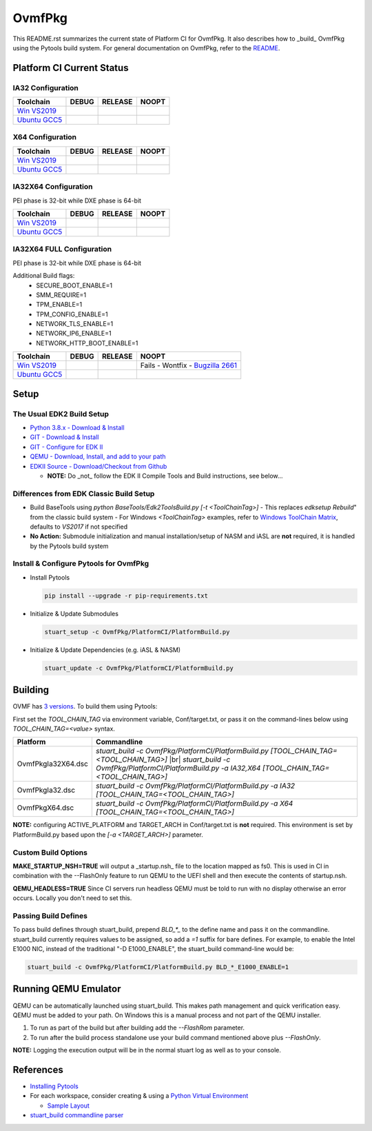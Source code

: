 =======
OvmfPkg
=======

This README.rst summarizes the current state of Platform CI for OvmfPkg.
It also describes how to _build_ OvmfPkg using the Pytools build system.
For general documentation on OvmfPkg, refer to the `README <./README>`_.

Platform CI Current Status
---------------------------

IA32 Configuration
``````````````````
=============== ============= ============= =============
 Toolchain      DEBUG         RELEASE       NOOPT
=============== ============= ============= =============
`Win VS2019`_   |ap32d|       |ap32r|       |ap32n|
`Ubuntu GCC5`_  |ap32du|      |ap32ru|      |ap32nu|
=============== ============= ============= =============

X64 Configuration
`````````````````
=============== ============= ============= =============
 Toolchain      DEBUG         RELEASE       NOOPT
=============== ============= ============= =============
`Win VS2019`_   |ap64d|       |ap64r|       |ap64n|
`Ubuntu GCC5`_  |ap64du|      |ap64ru|      |ap64nu|
=============== ============= ============= =============

IA32X64 Configuration
`````````````````````
PEI phase is 32-bit while DXE phase is 64-bit

=============== ============= ============= =============
 Toolchain      DEBUG         RELEASE       NOOPT
=============== ============= ============= =============
`Win VS2019`_   |ap3264d|     |ap3264r|     |ap3264n|
`Ubuntu GCC5`_  |ap3264du|    |ap3264ru|    |ap3264nu|
=============== ============= ============= =============


IA32X64 FULL Configuration
``````````````````````````
PEI phase is 32-bit while DXE phase is 64-bit

Additional Build flags:
  * SECURE_BOOT_ENABLE=1
  * SMM_REQUIRE=1
  * TPM_ENABLE=1
  * TPM_CONFIG_ENABLE=1
  * NETWORK_TLS_ENABLE=1
  * NETWORK_IP6_ENABLE=1
  * NETWORK_HTTP_BOOT_ENABLE=1

=============== ============= ============= =============
 Toolchain      DEBUG         RELEASE       NOOPT
=============== ============= ============= =============
`Win VS2019`_   |ap3264fd|    |ap3264fr|    |ap3264fn|
`Ubuntu GCC5`_  |ap3264fdu|   |ap3264fru|   |ap3264fru|
=============== ============= ============= =============

Setup
-----

The Usual EDK2 Build Setup
``````````````````````````

- `Python 3.8.x - Download & Install <https://www.python.org/downloads/>`_
- `GIT - Download & Install <https://git-scm.com/download/>`_
- `GIT - Configure for EDK II <https://github.com/tianocore/tianocore.github.io/wiki/Windows-systems#github-help>`_
- `QEMU - Download, Install, and add to your path <https://www.qemu.org/download/>`_
- `EDKII Source - Download/Checkout from Github <https://github.com/tianocore/tianocore.github.io/wiki/Windows-systems#download>`_

  - **NOTE:** Do _not_ follow the EDK II Compile Tools and Build instructions, see below...

Differences from EDK Classic Build Setup
````````````````````````````````````````

- Build BaseTools using `python BaseTools/Edk2ToolsBuild.py [-t <ToolChainTag>]`
  - This replaces `edksetup Rebuild`" from the classic build system
  - For Windows `<ToolChainTag>` examples, refer to `Windows ToolChain Matrix <https://github.com/tianocore/tianocore.github.io/wiki/Windows-systems-ToolChain-Matrix>`_, defaults to `VS2017` if not specified
- **No Action:** Submodule initialization and manual installation/setup of NASM and iASL are **not** required, it is handled by the Pytools build system

Install & Configure Pytools for OvmfPkg
```````````````````````````````````````

* Install Pytools

  .. code-block:: bash

    pip install --upgrade -r pip-requirements.txt

* Initialize & Update Submodules

  .. code-block:: bash

    stuart_setup -c OvmfPkg/PlatformCI/PlatformBuild.py

* Initialize & Update Dependencies (e.g. iASL & NASM)

  .. code-block:: bash

    stuart_update -c OvmfPkg/PlatformCI/PlatformBuild.py

Building
--------

OVMF has `3 versions <https://github.com/tianocore/tianocore.github.io/wiki/How-to-build-OVMF#choosing-which-version-of-ovmf-to-build>`_. To build them using Pytools:

First set the `TOOL_CHAIN_TAG` via environment variable, Conf/target.txt, or pass it on the command-lines below using `TOOL_CHAIN_TAG=<value>` syntax.

===================== ===============
Platform              Commandline
===================== ===============
OvmfPkgIa32X64.dsc    `stuart_build -c OvmfPkg/PlatformCI/PlatformBuild.py [TOOL_CHAIN_TAG=<TOOL_CHAIN_TAG>]` |br| `stuart_build -c OvmfPkg/PlatformCI/PlatformBuild.py -a IA32,X64 [TOOL_CHAIN_TAG=<TOOL_CHAIN_TAG>]`
OvmfPkgIa32.dsc       `stuart_build -c OvmfPkg/PlatformCI/PlatformBuild.py -a IA32 [TOOL_CHAIN_TAG=<TOOL_CHAIN_TAG>]`
OvmfPkgX64.dsc        `stuart_build -c OvmfPkg/PlatformCI/PlatformBuild.py -a X64 [TOOL_CHAIN_TAG=<TOOL_CHAIN_TAG>]`
===================== ===============

**NOTE:** configuring ACTIVE_PLATFORM and TARGET_ARCH in Conf/target.txt is **not** required. This environment is set by PlatformBuild.py based upon the `[-a <TARGET_ARCH>]` parameter.

Custom Build Options
````````````````````

**MAKE_STARTUP_NSH=TRUE** will output a _startup.nsh_ file to the location mapped as fs0. This is used in CI in combination with the --FlashOnly feature to run QEMU to the UEFI shell and then execute the contents of startup.nsh.

**QEMU_HEADLESS=TRUE** Since CI servers run headless QEMU must be told to run with no display otherwise an error occurs. Locally you don't need to set this.

Passing Build Defines
`````````````````````
To pass build defines through stuart_build, prepend `BLD_*_` to the define name and pass it on the commandline. stuart_build currently requires values to be assigned, so add a `=1` suffix for bare defines.
For example, to enable the Intel E1000 NIC, instead of the traditional "-D E1000_ENABLE", the stuart_build command-line would be:

.. code-block:: bash

  stuart_build -c OvmfPkg/PlatformCI/PlatformBuild.py BLD_*_E1000_ENABLE=1

Running QEMU Emulator
---------------------

QEMU can be automatically launched using stuart_build.  This makes path management and quick verification easy.
QEMU must be added to your path.  On Windows this is a manual process and not part of the QEMU installer.

1. To run as part of the build but after building add the `--FlashRom` parameter.
2. To run after the build process standalone use your build command mentioned above plus `--FlashOnly`.

**NOTE:** Logging the execution output will be in the normal stuart log as well as to your console.

References
----------
- `Installing Pytools <https://github.com/tianocore/edk2-pytool-extensions/blob/master/docs/using.md#installing>`_
- For each workspace, consider creating & using a `Python Virtual Environment <https://docs.python.org/3/library/venv.html>`_

  * `Sample Layout <https://microsoft.github.io/mu/CodeDevelopment/prerequisites/#workspace-virtual-environment-setup-process>`_

- `stuart_build commandline parser <https://github.com/tianocore/edk2-pytool-extensions/blob/56f6a7aee09995c2f22da4765e8b0a29c1cbf5de/edk2toolext/edk2_invocable.py#L109>`_




.. ===================================================================
.. This is a bunch of directives to make the README file more readable
.. ===================================================================
.. role:: raw-html(raw)
    :format: html

.. _Bugzilla 2661: https://bugzilla.tianocore.org/show_bug.cgi?id=2661

.. _Win VS2019:  https://dev.azure.com/tianocore/edk2-ci-play/_build/latest?definitionId=38&branchName=master/
.. _Ubuntu GCC5: https://dev.azure.com/tianocore/edk2-ci-play/_build/latest?definitionId=37&branchName=master

.. |ap32d| image:: https://dev.azure.com/tianocore/edk2-ci-play/_apis/build/status/OVMF/OVMF%20Windows%20VS2019?branchName=master&jobName=Platform_CI&configuration=Platform_CI%20OVMF_IA32_DEBUG
.. |ap32du| image:: https://dev.azure.com/tianocore/edk2-ci-play/_apis/build/status/OVMF/OVMF%20Ubuntu%20GCC5?branchName=master&jobName=Platform_CI&configuration=Platform_CI%20OVMF_IA32_DEBUG
.. |ap32r| image:: https://dev.azure.com/tianocore/edk2-ci-play/_apis/build/status/OVMF/OVMF%20Windows%20VS2019?branchName=master&jobName=Platform_CI&configuration=Platform_CI%20OVMF_IA32_RELEASE
.. |ap32ru| image:: https://dev.azure.com/tianocore/edk2-ci-play/_apis/build/status/OVMF/OVMF%20Ubuntu%20GCC5?branchName=master&jobName=Platform_CI&configuration=Platform_CI%20OVMF_IA32_RELEASE
.. |ap32n| image:: https://dev.azure.com/tianocore/edk2-ci-play/_apis/build/status/OVMF/OVMF%20Windows%20VS2019?branchName=master&jobName=Platform_CI&configuration=Platform_CI%20OVMF_IA32_NOOPT
.. |ap32nu| image:: https://dev.azure.com/tianocore/edk2-ci-play/_apis/build/status/OVMF/OVMF%20Ubuntu%20GCC5?branchName=master&jobName=Platform_CI&configuration=Platform_CI%20OVMF_IA32_NOOPT

.. |ap64d| image:: https://dev.azure.com/tianocore/edk2-ci-play/_apis/build/status/OVMF/OVMF%20Windows%20VS2019?branchName=master&jobName=Platform_CI&configuration=Platform_CI%20OVMF_X64_DEBUG
.. |ap64du| image:: https://dev.azure.com/tianocore/edk2-ci-play/_apis/build/status/OVMF/OVMF%20Ubuntu%20GCC5?branchName=master&jobName=Platform_CI&configuration=Platform_CI%20OVMF_X64_DEBUG
.. |ap64r| image:: https://dev.azure.com/tianocore/edk2-ci-play/_apis/build/status/OVMF/OVMF%20Windows%20VS2019?branchName=master&jobName=Platform_CI&configuration=Platform_CI%20OVMF_X64_RELEASE
.. |ap64ru| image:: https://dev.azure.com/tianocore/edk2-ci-play/_apis/build/status/OVMF/OVMF%20Ubuntu%20GCC5?branchName=master&jobName=Platform_CI&configuration=Platform_CI%20OVMF_X64_RELEASE
.. |ap64n| image:: https://dev.azure.com/tianocore/edk2-ci-play/_apis/build/status/OVMF/OVMF%20Windows%20VS2019?branchName=master&jobName=Platform_CI&configuration=Platform_CI%20OVMF_X64_NOOPT
.. |ap64nu| image:: https://dev.azure.com/tianocore/edk2-ci-play/_apis/build/status/OVMF/OVMF%20Ubuntu%20GCC5?branchName=master&jobName=Platform_CI&configuration=Platform_CI%20OVMF_X64_NOOPT


.. |ap3264d| image:: https://dev.azure.com/tianocore/edk2-ci-play/_apis/build/status/OVMF/OVMF%20Windows%20VS2019?branchName=master&jobName=Platform_CI&configuration=Platform_CI%20OVMF_IA32X64_DEBUG
.. |ap3264du| image:: https://dev.azure.com/tianocore/edk2-ci-play/_apis/build/status/OVMF/OVMF%20Ubuntu%20GCC5?branchName=master&jobName=Platform_CI&configuration=Platform_CI%20OVMF_IA32X64_DEBUG
.. |ap3264r| image:: https://dev.azure.com/tianocore/edk2-ci-play/_apis/build/status/OVMF/OVMF%20Windows%20VS2019?branchName=master&jobName=Platform_CI&configuration=Platform_CI%20OVMF_IA32X64_RELEASE
.. |ap3264ru| image:: https://dev.azure.com/tianocore/edk2-ci-play/_apis/build/status/OVMF/OVMF%20Ubuntu%20GCC5?branchName=master&jobName=Platform_CI&configuration=Platform_CI%20OVMF_IA32X64_RELEASE
.. |ap3264n| image:: https://dev.azure.com/tianocore/edk2-ci-play/_apis/build/status/OVMF/OVMF%20Windows%20VS2019?branchName=master&jobName=Platform_CI&configuration=Platform_CI%20OVMF_IA32X64_NOOPT
.. |ap3264nu| image:: https://dev.azure.com/tianocore/edk2-ci-play/_apis/build/status/OVMF/OVMF%20Ubuntu%20GCC5?branchName=master&jobName=Platform_CI&configuration=Platform_CI%20OVMF_IA32X64_NOOPT

.. |ap3264fd| image:: https://dev.azure.com/tianocore/edk2-ci-play/_apis/build/status/OVMF/OVMF%20Windows%20VS2019?branchName=master&jobName=Platform_CI&configuration=Platform_CI%20OVMF_IA32X64_FULL_DEBUG
.. |ap3264fdu| image:: https://dev.azure.com/tianocore/edk2-ci-play/_apis/build/status/OVMF/OVMF%20Ubuntu%20GCC5?branchName=master&jobName=Platform_CI&configuration=Platform_CI%20OVMF_IA32X64_FULL_DEBUG
.. |ap3264fr| image:: https://dev.azure.com/tianocore/edk2-ci-play/_apis/build/status/OVMF/OVMF%20Windows%20VS2019?branchName=master&jobName=Platform_CI&configuration=Platform_CI%20OVMF_IA32X64_FULL_RELEASE
.. |ap3264fru| image:: https://dev.azure.com/tianocore/edk2-ci-play/_apis/build/status/OVMF/OVMF%20Ubuntu%20GCC5?branchName=master&jobName=Platform_CI&configuration=Platform_CI%20OVMF_IA32X64_FULL_RELEASE
.. |ap3264fn| replace:: Fails - Wontfix - `Bugzilla 2661`_
.. |ap3264fnu| image:: https://dev.azure.com/tianocore/edk2-ci-play/_apis/build/status/OVMF/OVMF%20Ubuntu%20GCC5?branchName=master&jobName=Platform_CI&configuration=Platform_CI%20OVMF_IA32X64_FULL_NOOPT

.. |br| replace:: :raw-html:`<br />`